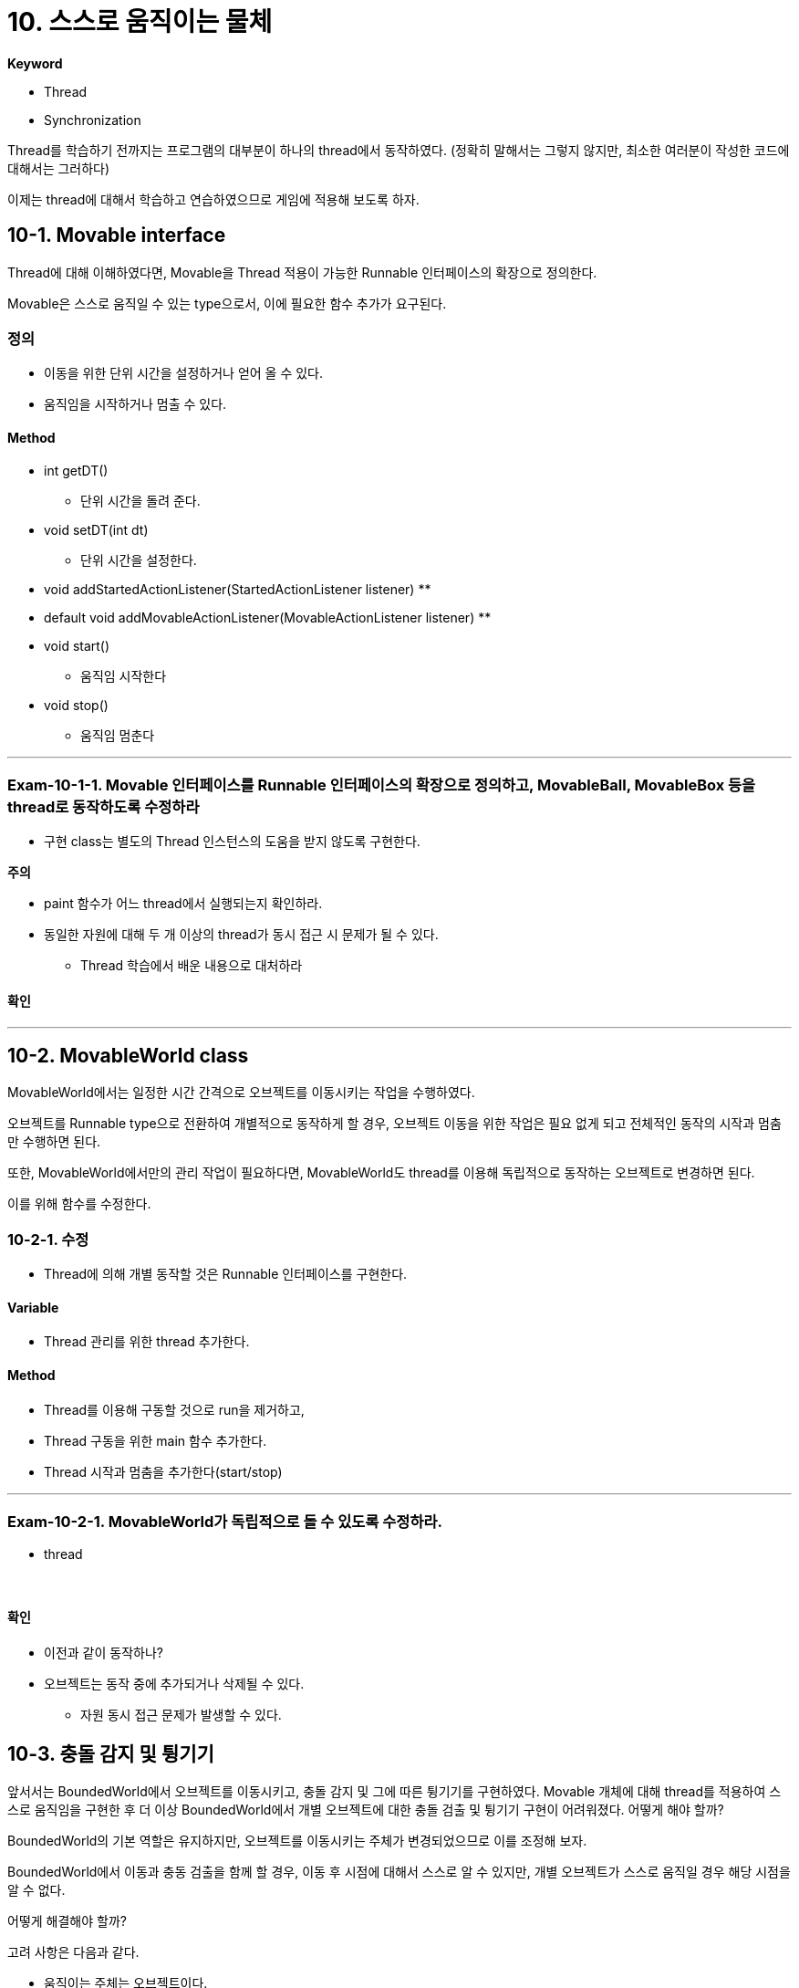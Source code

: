 :stem: latexmath

= 10. 스스로 움직이는 물체

**Keyword**

* Thread
* Synchronization

Thread를 학습하기 전까지는 프로그램의 대부분이 하나의 thread에서 동작하였다. (정확히 말해서는 그렇지 않지만, 최소한 여러분이 작성한 코드에 대해서는 그러하다)

이제는 thread에 대해서 학습하고 연습하였으므로 게임에 적용해 보도록 하자.

== 10-1. Movable interface

Thread에 대해 이해하였다면, Movable을 Thread 적용이 가능한 Runnable 인터페이스의 확장으로 정의한다.

Movable은 스스로 움직일 수 있는 type으로서, 이에 필요한 함수 추가가 요구된다.

=== 정의

* 이동을 위한 단위 시간을 설정하거나 얻어 올 수 있다.
* 움직임을 시작하거나 멈출 수 있다.

==== Method

* int getDT()
** 단위 시간을 돌려 준다.
* void setDT(int dt)
** 단위 시간을 설정한다.
* void addStartedActionListener(StartedActionListener listener)
**
* default void addMovableActionListener(MovableActionListener listener)
**
* void start()
** 움직임 시작한다
* void stop()
** 움직임 멈춘다

---

=== Exam-10-1-1. Movable 인터페이스를 Runnable 인터페이스의 확장으로 정의하고, MovableBall, MovableBox 등을 thread로 동작하도록 수정하라[[Exam-10-1-1, "Exam-10-1-1"]]

* 구현 class는 별도의 Thread 인스턴스의 도움을 받지 않도록 구현한다.

**주의**

* paint 함수가 어느 thread에서 실행되는지 확인하라.
* 동일한 자원에 대해 두 개 이상의 thread가 동시 접근 시 문제가 될 수 있다.
** Thread 학습에서 배운 내용으로 대처하라

==== 확인

---

== 10-2. MovableWorld class

MovableWorld에서는 일정한 시간 간격으로 오브젝트를 이동시키는 작업을 수행하였다.

오브젝트를 Runnable type으로 전환하여 개별적으로 동작하게 할 경우, 오브젝트 이동을 위한 작업은 필요 없게 되고 전체적인 동작의 시작과 멈춤만 수행하면 된다.

또한, MovableWorld에서만의 관리 작업이 필요하다면, MovableWorld도 thread를 이용해 독립적으로 동작하는 오브젝트로 변경하면 된다.

이를 위해 함수를 수정한다.

=== 10-2-1. 수정

* Thread에 의해 개별 동작할 것은 Runnable 인터페이스를 구현한다.

==== Variable

* Thread 관리를 위한 thread 추가한다.

==== Method

* Thread를 이용해 구동할 것으로 run을 제거하고,
* Thread 구동을 위한 main 함수 추가한다.
* Thread 시작과 멈춤을 추가한다(start/stop)

---

=== Exam-10-2-1.  MovableWorld가 독립적으로 돌 수 있도록 수정하라.

* thread


{empty} +

==== 확인

* 이전과 같이 동작하나?
* 오브젝트는 동작 중에 추가되거나 삭제될 수 있다.
** 자원 동시 접근 문제가 발생할 수 있다.

== 10-3. 충돌 감지 및 튕기기

앞서서는 BoundedWorld에서 오브젝트를 이동시키고, 충돌 감지 및 그에 따른 튕기기를 구현하였다. Movable 개체에 대해 thread를 적용하여 스스로 움직임을 구현한 후  더 이상 BoundedWorld에서 개별 오브젝트에 대한 충돌 검출 및 튕기기 구현이 어려워졌다. 어떻게 해야 할까?

BoundedWorld의 기본 역할은 유지하지만, 오브젝트를 이동시키는 주체가 변경되었으므로 이를 조정해 보자.

BoundedWorld에서 이동과 충동 검출을 함께 할 경우, 이동 후 시점에 대해서 스스로 알 수 있지만, 개별 오브젝트가 스스로 움직일 경우 해당 시점을 알 수 없다.

어떻게 해결해야 할까?

고려 사항은 다음과 같다.

* 움직이는 주체는 오브젝트이다.
* 경계 영역에 대한 정보는 해당 오브젝트가 가질 수 있다.
* 오브젝트 간 충돌 확인을 위해서는 World의 오브젝트 목록이 필요하다.
** 오브젝트 등록 시 목록을 받고, 신규 등록 시 업데이트되거나
** 매번 World에 요청하거나

---

=== Exam-10-3-1. 오브젝트가 이동 후 World로부터 정보를 받아 충돌 감지 및 튕김 구현이 가능하도록 수정하라

* World에 오브젝트를 추가할 때, 오브젝트에 world를 참조할 수 있도록 정보를 제공한다.

* 오브젝트는 이동 후 충돌 확인 world로부터 장애물(경계영역, 다른 오브젝트)에 대한 정보를 받아 충돌 확인한다.

* 충돌 검출 시 튕기면 처리한다.

{empty} +

==== 확인

---

link:./00.index.adoc[돌아가기]